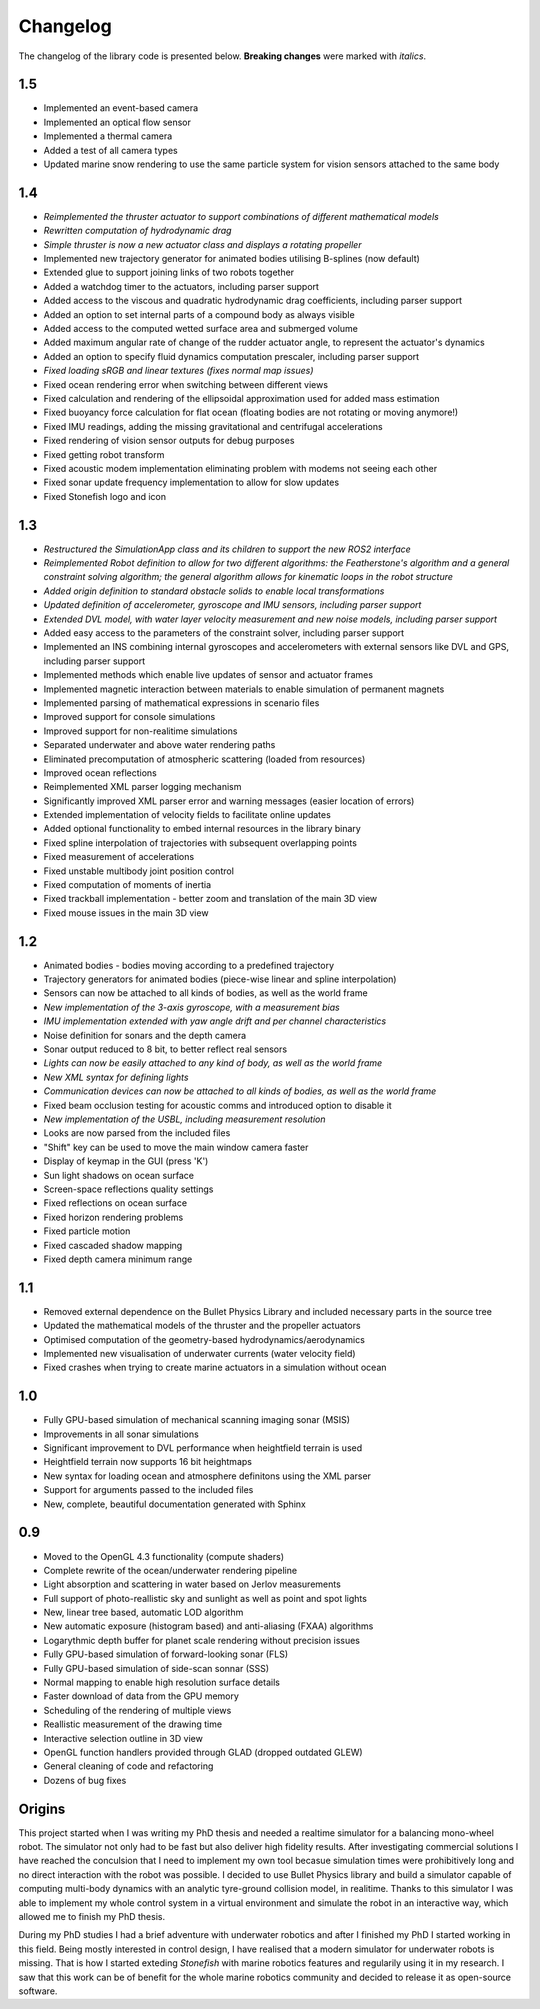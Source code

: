 ==========
Changelog
==========

The changelog of the library code is presented below. **Breaking changes** were marked with *italics*.

1.5
===

-  Implemented an event-based camera
-  Implemented an optical flow sensor
-  Implemented a thermal camera
-  Added a test of all camera types
-  Updated marine snow rendering to use the same particle system for vision sensors attached to the same body

1.4
===

-  *Reimplemented the thruster actuator to support combinations of different mathematical models*
-  *Rewritten computation of hydrodynamic drag*
-  *Simple thruster is now a new actuator class and displays a rotating propeller*
-  Implemented new trajectory generator for animated bodies utilising B-splines (now default)
-  Extended glue to support joining links of two robots together
-  Added a watchdog timer to the actuators, including parser support
-  Added access to the viscous and quadratic hydrodynamic drag coefficients, including parser support
-  Added an option to set internal parts of a compound body as always visible
-  Added access to the computed wetted surface area and submerged volume
-  Added maximum angular rate of change of the rudder actuator angle, to represent the actuator's dynamics
-  Added an option to specify fluid dynamics computation prescaler, including parser support
-  *Fixed loading sRGB and linear textures (fixes normal map issues)*
-  Fixed ocean rendering error when switching between different views 
-  Fixed calculation and rendering of the ellipsoidal approximation used for added mass estimation
-  Fixed buoyancy force calculation for flat ocean (floating bodies are not rotating or moving anymore!)
-  Fixed IMU readings, adding the missing gravitational and centrifugal accelerations
-  Fixed rendering of vision sensor outputs for debug purposes
-  Fixed getting robot transform
-  Fixed acoustic modem implementation eliminating problem with modems not seeing each other
-  Fixed sonar update frequency implementation to allow for slow updates
-  Fixed Stonefish logo and icon

1.3
===

-  *Restructured the SimulationApp class and its children to support the new ROS2 interface*
-  *Reimplemented Robot definition to allow for two different algorithms: the Featherstone's algorithm and a general constraint solving algorithm; the general algorithm allows for kinematic loops in the robot structure*
-  *Added origin definition to standard obstacle solids to enable local transformations*
-  *Updated definition of accelerometer, gyroscope and IMU sensors, including parser support*
-  *Extended DVL model, with water layer velocity measurement and new noise models, including parser support*
-  Added easy access to the parameters of the constraint solver, including parser support
-  Implemented an INS combining internal gyroscopes and accelerometers with external sensors like DVL and GPS, including parser support
-  Implemented methods which enable live updates of sensor and actuator frames
-  Implemented magnetic interaction between materials to enable simulation of permanent magnets
-  Implemented parsing of mathematical expressions in scenario files
-  Improved support for console simulations
-  Improved support for non-realitime simulations
-  Separated underwater and above water rendering paths
-  Eliminated precomputation of atmospheric scattering (loaded from resources)
-  Improved ocean reflections
-  Reimplemented XML parser logging mechanism
-  Significantly improved XML parser error and warning messages (easier location of errors)
-  Extended implementation of velocity fields to facilitate online updates
-  Added optional functionality to embed internal resources in the library binary
-  Fixed spline interpolation of trajectories with subsequent overlapping points
-  Fixed measurement of accelerations
-  Fixed unstable multibody joint position control
-  Fixed computation of moments of inertia
-  Fixed trackball implementation - better zoom and translation of the main 3D view
-  Fixed mouse issues in the main 3D view

1.2
===

-  Animated bodies - bodies moving according to a predefined trajectory
-  Trajectory generators for animated bodies (piece-wise linear and spline interpolation)
-  Sensors can now be attached to all kinds of bodies, as well as the world frame
-  *New implementation of the 3-axis gyroscope, with a measurement bias*
-  *IMU implementation extended with yaw angle drift and per channel characteristics*
-  Noise definition for sonars and the depth camera
-  Sonar output reduced to 8 bit, to better reflect real sensors
-  *Lights can now be easily attached to any kind of body, as well as the world frame*
-  *New XML syntax for defining lights*
-  *Communication devices can now be attached to all kinds of bodies, as well as the world frame*
-  Fixed beam occlusion testing for acoustic comms and introduced option to disable it
-  *New implementation of the USBL, including measurement resolution*
-  Looks are now parsed from the included files
-  "Shift" key can be used to move the main window camera faster
-  Display of keymap in the GUI (press 'K')
-  Sun light shadows on ocean surface
-  Screen-space reflections quality settings
-  Fixed reflections on ocean surface
-  Fixed horizon rendering problems
-  Fixed particle motion
-  Fixed cascaded shadow mapping
-  Fixed depth camera minimum range

1.1
===

-  Removed external dependence on the Bullet Physics Library and included necessary parts in the source tree
-  Updated the mathematical models of the thruster and the propeller actuators
-  Optimised computation of the geometry-based hydrodynamics/aerodynamics
-  Implemented new visualisation of underwater currents (water velocity field)
-  Fixed crashes when trying to create marine actuators in a simulation without ocean
 
1.0
===

-  Fully GPU-based simulation of mechanical scanning imaging sonar (MSIS)
-  Improvements in all sonar simulations
-  Significant improvement to DVL performance when heightfield terrain is used
-  Heightfield terrain now supports 16 bit heightmaps
-  New syntax for loading ocean and atmosphere definitons using the XML parser
-  Support for arguments passed to the included files
-  New, complete, beautiful documentation generated with Sphinx

0.9
===

-  Moved to the OpenGL 4.3 functionality (compute shaders)
-  Complete rewrite of the ocean/underwater rendering pipeline
-  Light absorption and scattering in water based on Jerlov measurements
-  Full support of photo-reallistic sky and sunlight as well as point and spot lights
-  New, linear tree based, automatic LOD algorithm
-  New automatic exposure (histogram based) and anti-aliasing (FXAA) algorithms
-  Logarythmic depth buffer for planet scale rendering without precision issues
-  Fully GPU-based simulation of forward-looking sonar (FLS)
-  Fully GPU-based simulation of side-scan sonnar (SSS)
-  Normal mapping to enable high resolution surface details
-  Faster download of data from the GPU memory
-  Scheduling of the rendering of multiple views
-  Reallistic measurement of the drawing time
-  Interactive selection outline in 3D view
-  OpenGL function handlers provided through GLAD (dropped outdated GLEW)
-  General cleaning of code and refactoring
-  Dozens of bug fixes

Origins
=======

This project started when I was writing my PhD thesis and needed a realtime simulator for a balancing mono-wheel robot. The simulator not only had to be fast but also deliver high fidelity results. After investigating commercial solutions I have reached the conculsion that I need to implement my own tool becasue simulation times were prohibitively long and no direct interaction with the robot was possible. I decided to use Bullet Physics library and build a simulator capable of computing multi-body dynamics with an analytic tyre-ground collision model, in realitime.
Thanks to this simulator I was able to implement my whole control system in a virtual environment and simulate the robot in an interactive way, which allowed me to finish my PhD thesis.

During my PhD studies I had a brief adventure with underwater robotics and after I finished my PhD I started working in this field. 
Being mostly interested in control design, I have realised that a modern simulator for underwater robots is missing. That is how I started exteding *Stonefish* with marine robotics features and regularily using it in my research. 
I saw that this work can be of benefit for the whole marine robotics community and decided to release it as open-source software.